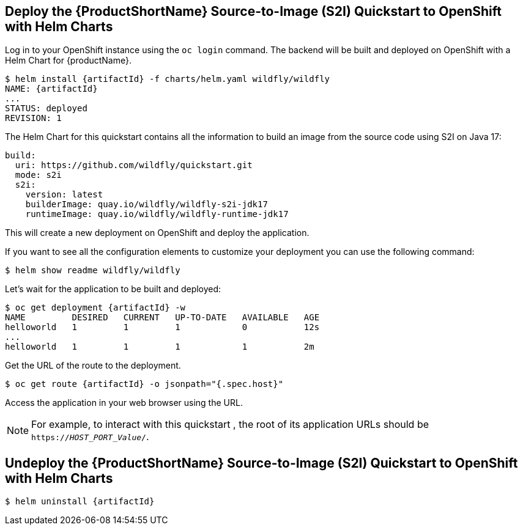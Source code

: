 [[deploy_helm]]
== Deploy the {ProductShortName} Source-to-Image (S2I) Quickstart to OpenShift with Helm Charts

Log in to your OpenShift instance using the `oc login` command.
The backend will be built and deployed on OpenShift with a Helm Chart for {productName}.

[source,options="nowrap",subs="+attributes"]
----
$ helm install {artifactId} -f charts/helm.yaml wildfly/wildfly
NAME: {artifactId}
...
STATUS: deployed
REVISION: 1
----

The Helm Chart for this quickstart contains all the information to build an image from the source code using S2I on Java 17:

[source,options="nowrap"]
----
build:
  uri: https://github.com/wildfly/quickstart.git
  mode: s2i
  s2i:
    version: latest
    builderImage: quay.io/wildfly/wildfly-s2i-jdk17
    runtimeImage: quay.io/wildfly/wildfly-runtime-jdk17
----

This will create a new deployment on OpenShift and deploy the application.

If you want to see all the configuration elements to customize your deployment you can use the following command:
[source,options="nowrap",subs="+attributes"]
----
$ helm show readme wildfly/wildfly
----

Let’s wait for the application to be built and deployed:
[source,options="nowrap",subs="+attributes"]
----
$ oc get deployment {artifactId} -w
NAME         DESIRED   CURRENT   UP-TO-DATE   AVAILABLE   AGE
helloworld   1         1         1            0           12s
...
helloworld   1         1         1            1           2m
----

Get the URL of the route to the deployment.

[source,options="nowrap",subs="+attributes"]
----
$ oc get route {artifactId} -o jsonpath="{.spec.host}"
----
Access the application in your web browser using the URL. 

[NOTE]
====

For example, to interact with this quickstart , the root of its application URLs should be `https://_HOST_PORT_Value_/`.
====

[[undeploy_helm]]
== Undeploy the {ProductShortName} Source-to-Image (S2I) Quickstart to OpenShift with Helm Charts


[source,options="nowrap",subs="+attributes"]
----
$ helm uninstall {artifactId}
----